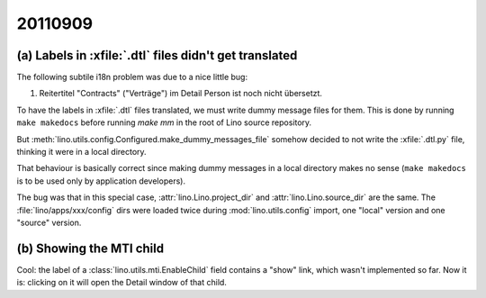20110909
========

(a) Labels in :xfile:`.dtl` files didn't get translated
-------------------------------------------------------

The following subtile i18n problem was due to a nice little bug:

#.  Reitertitel "Contracts" ("Verträge") im Detail Person ist noch nicht übersetzt.

To have the labels in :xfile:`.dtl` files translated, 
we must write dummy message files for them. 
This is done by running 
``make makedocs`` before running `make mm`
in the root of Lino source repository.

But :meth:`lino.utils.config.Configured.make_dummy_messages_file`
somehow decided to not write the :xfile:`.dtl.py` file, 
thinking it were in a local directory.

That behaviour is basically correct since
making dummy messages in a local directory makes no sense 
(``make makedocs`` is to be used only by 
application developers).

The bug was that in this special case, 
:attr:`lino.Lino.project_dir` and
:attr:`lino.Lino.source_dir` are the same.
The :file:`lino/apps/xxx/config` dirs were 
loaded twice during :mod:`lino.utils.config` import, 
one "local" version and one "source" version. 

(b) Showing the MTI child
-------------------------

Cool: 
the label of a :class:`lino.utils.mti.EnableChild` 
field contains a "show" 
link, which wasn't implemented so far. 
Now it is: clicking on it will open the Detail window of that child.